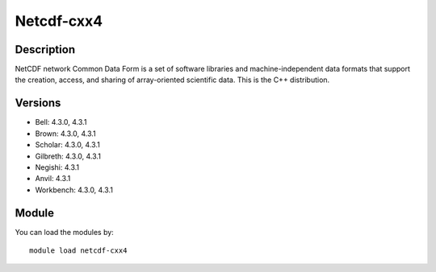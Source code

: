 .. _backbone-label:

Netcdf-cxx4
==============================

Description
~~~~~~~~
NetCDF network Common Data Form is a set of software libraries and machine-independent data formats that support the creation, access, and sharing of array-oriented scientific data. This is the C++ distribution.

Versions
~~~~~~~~
- Bell: 4.3.0, 4.3.1
- Brown: 4.3.0, 4.3.1
- Scholar: 4.3.0, 4.3.1
- Gilbreth: 4.3.0, 4.3.1
- Negishi: 4.3.1
- Anvil: 4.3.1
- Workbench: 4.3.0, 4.3.1

Module
~~~~~~~~
You can load the modules by::

    module load netcdf-cxx4


